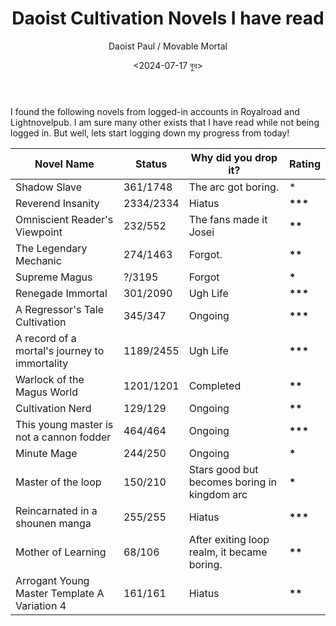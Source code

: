 #+TITLE: Daoist Cultivation Novels I have read
#+AUTHOR: Daoist Paul / Movable Mortal
#+DATE: <2024-07-17 বুধ>

I found the following novels from logged-in accounts in Royalroad and Lightnovelpub. I am sure many other exists that I have read while not being logged in. But well, lets start logging down my progress from today!

| Novel Name                                    | Status    | Why did you drop it?                         | Rating |
|-----------------------------------------------+-----------+----------------------------------------------+--------|
| Shadow Slave                                  | 361/1748  | The arc got boring.                          | *      |
| Reverend Insanity                             | 2334/2334 | Hiatus                                       | *****  |
| Omniscient Reader's Viewpoint                 | 232/552   | The fans made it Josei                       | ****   |
| The Legendary Mechanic                        | 274/1463  | Forgot.                                      | ****   |
| Supreme Magus                                 | ?/3195    | Forgot                                       | ***    |
| Renegade Immortal                             | 301/2090  | Ugh Life                                     | *****  |
| A Regressor's Tale Cultivation                | 345/347   | Ongoing                                      | *****  |
| A record of a mortal's journey to immortality | 1189/2455 | Ugh Life                                     | *****  |
| Warlock of the Magus World                    | 1201/1201 | Completed                                    | ****   |
| Cultivation Nerd                              | 129/129   | Ongoing                                      | ****   |
| This young master is not a cannon fodder      | 464/464   | Ongoing                                      | *****  |
| Minute Mage                                   | 244/250   | Ongoing                                      | ***    |
| Master of the loop                            | 150/210   | Stars good but becomes boring in kingdom arc | ***    |
| Reincarnated in a shounen manga               | 255/255   | Hiatus                                       | *****  |
| Mother of Learning                            | 68/106    | After exiting loop realm, it became boring.  | ****   |
| Arrogant Young Master Template A Variation 4  | 161/161   | Hiatus                                       | ****   |

